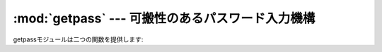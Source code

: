 :mod:`getpass` --- 可搬性のあるパスワード入力機構
=================================================

.. module:: getpass
   :synopsis: ポータブルなパスワードとユーザーIDの検索


.. moduleauthor:: Piers Lauder <piers@cs.su.oz.au>
.. sectionauthor:: Fred L. Drake, Jr. <fdrake@acm.org>
.. Windows (& Mac?) support by Guido van Rossum.

.. The :mod:`getpass` module provides two functions:

getpassモジュールは二つの関数を提供します:


.. function:: getpass([prompt[, stream]])

   エコーなしでユーザーにパスワードを入力させるプロンプト。ユーザーは *prompt* の文字列をプロンプトに使え、
   デフォルトは ``'Password:'`` です。 Unixではプロンプトはファイルに似たオブジェクト *stream* へ
   出力されます。
   *stream* のデフォルトは、制御端末(/dev/tty)か、それが利用できない場合は ``sys.stderr`` です。
   (この引数は Windowsでは無視されます。)

   .. If echo free input is unavailable getpass() falls back to printing
      a warning message to *stream* and reading from ``sys.stdin`` and
      issuing a :exc:`GetPassWarning`.

   もしエコー無しの入力が利用できない場合は、 ``getpass()`` は *stream*
   に警告メッセージを出力し、 ``sys.stdin`` から読み込み、 :exc:`GetPassWarning`
   警告を発生させます。

   利用できるシステム: Macintosh, Unix, Windows

   .. versionchanged:: 2.5
      パラメータ *stream* の追加.
   .. versionchanged:: 2.6
      .. On Unix it defaults to using /dev/tty before falling back
         to ``sys.stdin`` and ``sys.stderr``.
      Unix ではデフォルトで、 ``sys.stdin`` と ``sys.stderr` へfallback
      するまえに /dev/tty を利用します。
   .. note::
      .. If you call getpass from within IDLE, the input may be done in the
         terminal you launched IDLE from rather than the idle window itself.
      IDLE から getpass を呼び出した場合、入力はIDLEのウィンドウではなく、
      IDLE を起動したターミナルから行われます。

.. exception:: GetPassWarning

   .. A :exc:`UserWarning` subclass issued when password input may be echoed.
   :exc:`UserWarning` のサブクラスで、入力がエコーされてしまった場合に発生します。
 

.. function:: getuser()

   ユーザーの "ログイン名"を返します。　有効性:Unix、Windows

   この関数は環境変数 :envvar:`LOGNAME` :envvar:`USER` :envvar:`LNAME`
   :envvar:`USERNAME` の順序でチェックして、最初の空ではない文字列が設定された値を返します。
   もし、なにも設定されていない場合はpwdモジュールが提供するシステム上のパスワードデータベースから返します。それ以外は、例外が上がります。

